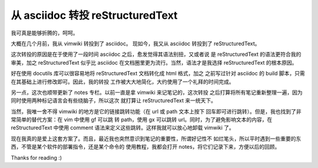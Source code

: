 从 asciidoc 转投 reStructuredText
=================================

我可真是能够折腾的，呵呵。

大概在几个月前，我从 vimwiki 转投到了 asciidoc。
现如今，我又从 asciidoc 转投到了 reStructuredText。

这次转投的原因是在于使用了一段时间 asciidoc 之后，愈发觉得其语法别扭，又或者说
是 reStructuredText 的语法更符合我的审美，加之 reStructuredText 似乎比 asciidoc
在文档圈里更为流行。当然，语法才是我选择 reStructuredText 的根本原因。

好在使用 docutils 库可以很容易地将 reStructuredText 文档转化成 html 格式，加之
之前写过针对 asciidoc 的 build 脚本，只需在其基础上进行修改即可。因此，我的转投
工作被大大地简化，大约使用了一个礼拜的时间完成。

另一点，这次也顺带更新了 notes 专栏。以前一直是拿 vimwiki 来记笔记的，这次转投
之后打算将所有笔记重新整理一遍，因为同时使用两种标记语言会有些绕脑子，所以这次
就打算让 reStructuredText 来一统天下。

当然，我唯一舍不得 vimwiki 的地方是它的链接跳转功能（在 url 或 path 文本上按下
回车即可进行跳转）。但是，我也找到了非常简单的替代方案：在 vim 中使用 gf 可以跳
转 path，使用 gx 可以跳转 url。同时，为了避免影响文本的内容，在
reStructuredText 中使用 comment 语法来定义这些跳转。这样我就可以放心地卸载
vimwiki 了。

现在我真的是爱上这套方案了。而且，最近我也突然意识到笔记的重要性，所谓好记性不
如烂笔头，所以平时遇到一些重要的东西，不管是某个软件的部署指令，还是某个命令的
使用教程，我都会打开 notes，将它们记录下来，方便以后的回顾。

Thanks for reading :)
